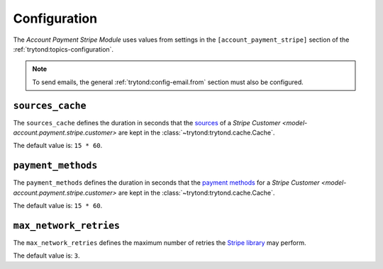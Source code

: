 *************
Configuration
*************

The *Account Payment Stripe Module* uses values from settings in the
``[account_payment_stripe]`` section of the
:ref:`trytond:topics-configuration`.

.. note::

   To send emails, the general :ref:`trytond:config-email.from` section must
   also be configured.

.. _config-account_payment_stripe.sources_cache:

``sources_cache``
=================

The ``sources_cache`` defines the duration in seconds that the sources_ of a
`Stripe Customer <model-account.payment.stripe.customer>` are kept in the
:class:`~trytond:trytond.cache.Cache`.

The default value is: ``15 * 60``.

``payment_methods``
===================

The ``payment_methods`` defines the duration in seconds that the `payment
methods`_ for a `Stripe Customer <model-account.payment.stripe.customer>` are
kept in the :class:`~trytond:trytond.cache.Cache`.

The default value is: ``15 * 60``.

``max_network_retries``
=======================

The ``max_network_retries`` defines the maximum number of retries the `Stripe
library`_ may perform.

The default value is: ``3``.

.. _sources: https://docs.stripe.com/sources
.. _payment methods: https://docs.stripe.com/payments/payment-methods
.. _Stripe library: https://pypi.org/project/stripe/
